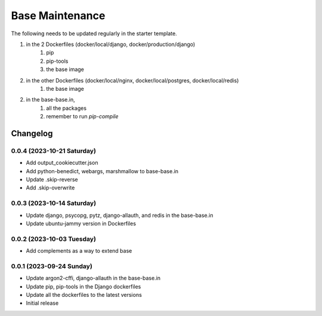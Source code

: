 =================
Base Maintenance
=================

The following needs to be updated regularly in the starter template.

1. in the 2 Dockerfiles (docker/local/django, docker/production/django)
    1. pip
    2. pip-tools
    3. the base image
2. in the other Dockerfiles (docker/local/nginx, docker/local/postgres, docker/local/redis)
    1. the base image
2. in the base-base.in,
    1. all the packages
    2. remember to run `pip-compile`

Changelog
=========

0.0.4 (2023-10-21 Saturday)
---------------------------

- Add output_cookiecutter.json
- Add python-benedict, webargs, marshmallow to base-base.in
- Update .skip-reverse
- Add .skip-overwrite


0.0.3 (2023-10-14 Saturday)
---------------------------

- Update django, psycopg, pytz, django-allauth, and redis in the base-base.in
- Update ubuntu-jammy version in Dockerfiles


0.0.2 (2023-10-03 Tuesday)
---------------------------

- Add complements as a way to extend base


0.0.1 (2023-09-24 Sunday)
-------------------------

- Update argon2-cffi, django-allauth in the base-base.in
- Update pip, pip-tools in the Django dockerfiles
- Update all the dockerfiles to the latest versions
- Initial release


